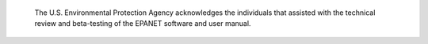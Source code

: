 .. raw:: latex

    \clearpage


.. only:: html

  Acknowledgments
  ===============

..

.. raw:: latex
     
   \chapter*{Acknowledgments}
   \addcontentsline{toc}{chapter}{Acknowledgments}
   
..


   The U.S. Environmental Protection Agency acknowledges the individuals that assisted with the technical review and beta-testing of the EPANET software and user manual.



